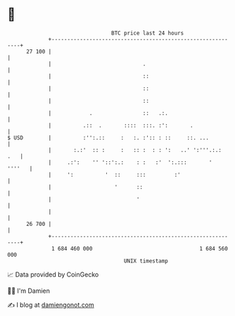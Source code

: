 * 👋

#+begin_example
                                    BTC price last 24 hours                    
                +------------------------------------------------------------+ 
         27 100 |                                                            | 
                |                             .                              | 
                |                             ::                             | 
                |                             ::                             | 
                |                             ::                             | 
                |            .                ::   .:.                       | 
                |          .::  .       ::::  :::. :':       .               | 
   $ USD        |          :'':.::     :   :. :':: : ::     ::. ...          | 
                |       :.:'  :: :     :   :: :  : : ':   ..' ':'''.:.:  .   | 
                |     .:':    '' '::':.:    : :   :'  ':.:::       '  ''''   | 
                |     ':          '  ::     :::         :'                   | 
                |                    '      ::                               | 
                |                           '                                | 
                |                                                            | 
         26 700 |                                                            | 
                +------------------------------------------------------------+ 
                 1 684 460 000                                  1 684 560 000  
                                        UNIX timestamp                         
#+end_example
📈 Data provided by CoinGecko

🧑‍💻 I'm Damien

✍️ I blog at [[https://www.damiengonot.com][damiengonot.com]]
